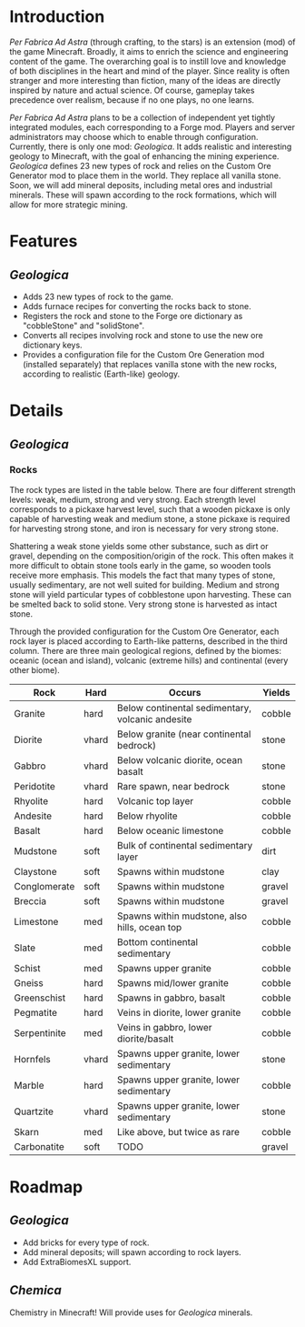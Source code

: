 * Introduction
  /Per Fabrica Ad Astra/ (through crafting, to the stars) is an
  extension (mod) of the game Minecraft. Broadly, it aims to enrich
  the science and engineering content of the game. The overarching
  goal is to instill love and knowledge of both disciplines in the
  heart and mind of the player. Since reality is often stranger and
  more interesting than fiction, many of the ideas are directly
  inspired by nature and actual science. Of course, gameplay takes
  precedence over realism, because if no one plays, no one learns.

  /Per Fabrica Ad Astra/ plans to be a collection of independent yet
  tightly integrated modules, each corresponding to a Forge
  mod. Players and server administrators may choose which to enable
  through configuration. Currently, there is only one mod:
  /Geologica/. It adds realistic and interesting geology to
  Minecraft, with the goal of enhancing the mining
  experience. /Geologica/ defines 23 new types of rock and relies on
  the Custom Ore Generator mod to place them in the world. They
  replace all vanilla stone. Soon, we will add mineral
  deposits, including metal ores and industrial minerals. These will
  spawn according to the rock formations, which will allow for more
  strategic mining.

* Features
** /Geologica/
 - Adds 23 new types of rock to the game.
 - Adds furnace recipes for converting the rocks back to stone.
 - Registers the rock and stone to the Forge ore dictionary as
   "cobbleStone" and "solidStone".
 - Converts all recipes involving rock and stone to use the new ore
   dictionary keys.
 - Provides a configuration file for the Custom Ore Generation mod
   (installed separately) that replaces vanilla stone with the new
   rocks, according to realistic (Earth-like) geology.

* Details
** /Geologica/
*** Rocks
    The rock types are listed in the table below. There are four
    different strength levels: weak, medium, strong and very
    strong. Each strength level corresponds to a pickaxe harvest
    level, such that a wooden pickaxe is only capable of harvesting
    weak and medium stone, a stone pickaxe is required for harvesting
    strong stone, and iron is necessary for very strong stone.

    Shattering a weak stone yields some other substance, such as dirt
    or gravel, depending on the composition/origin of the rock. This
    often makes it more difficult to obtain stone tools early in the
    game, so wooden tools receive more emphasis. This models the fact
    that many types of stone, usually sedimentary, are not well suited
    for building. Medium and strong stone will yield particular types
    of cobblestone upon harvesting. These can be smelted back to solid
    stone. Very strong stone is harvested as intact stone.

    Through the provided configuration for the Custom Ore Generator,
    each rock layer is placed according to Earth-like patterns,
    described in the third column. There are three main geological
    regions, defined by the biomes: oceanic (ocean and island),
    volcanic (extreme hills) and continental (every other biome).

    | Rock         | Hard  | Occurs                                           | Yields |
    |--------------+-------+--------------------------------------------------+--------|
    | Granite      | hard  | Below continental sedimentary, volcanic andesite | cobble |
    | Diorite      | vhard | Below granite (near continental bedrock)         | stone  |
    | Gabbro       | vhard | Below volcanic diorite, ocean basalt             | stone  |
    | Peridotite   | vhard | Rare spawn, near bedrock                         | stone  |
    | Rhyolite     | hard  | Volcanic top layer                               | cobble |
    | Andesite     | hard  | Below rhyolite                                   | cobble |
    | Basalt       | hard  | Below oceanic limestone                          | cobble |
    | Mudstone     | soft  | Bulk of continental sedimentary layer            | dirt   |
    | Claystone    | soft  | Spawns within mudstone                           | clay   |
    | Conglomerate | soft  | Spawns within mudstone                           | gravel |
    | Breccia      | soft  | Spawns within mudstone                           | gravel |
    | Limestone    | med   | Spawns within mudstone, also hills, ocean top    | cobble |
    | Slate        | med   | Bottom continental sedimentary                   | cobble |
    | Schist       | med   | Spawns upper granite                             | cobble |
    | Gneiss       | hard  | Spawns mid/lower granite                         | cobble |
    | Greenschist  | hard  | Spawns in gabbro, basalt                         | cobble |
    | Pegmatite    | hard  | Veins in diorite, lower granite                  | cobble |
    | Serpentinite | med   | Veins in gabbro, lower diorite/basalt            | cobble |
    | Hornfels     | vhard | Spawns upper granite, lower sedimentary          | stone  |
    | Marble       | hard  | Spawns upper granite, lower sedimentary          | cobble |
    | Quartzite    | vhard | Spawns upper granite, lower sedimentary          | stone  |
    | Skarn        | med   | Like above, but twice as rare                    | cobble |
    | Carbonatite  | soft  | TODO                                             | gravel |
    

* Roadmap
** /Geologica/
   - Add bricks for every type of rock.
   - Add mineral deposits; will spawn according to rock layers.
   - Add ExtraBiomesXL support.
     
** /Chemica/
   Chemistry in Minecraft! Will provide uses for /Geologica/ minerals.
   
